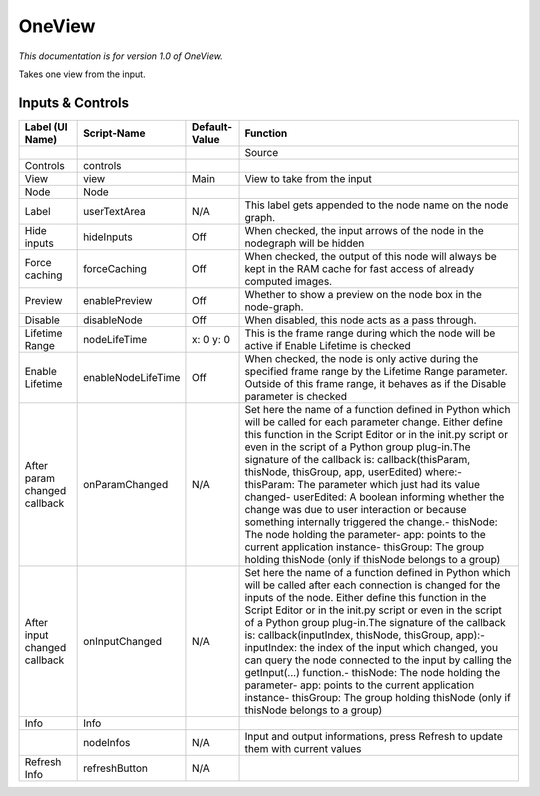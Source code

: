 OneView
=======

*This documentation is for version 1.0 of OneView.*

Takes one view from the input.

Inputs & Controls
-----------------

+--------------------------------+----------------------+-----------------+-----------------------------------------------------------------------------------------------------------------------------------------------------------------------------------------------------------------------------------------------------------------------------------------------------------------------------------------------------------------------------------------------------------------------------------------------------------------------------------------------------------------------------------------------------------------------------------------------------------------------------------------------------------------------------------------------------------+
| Label (UI Name)                | Script-Name          | Default-Value   | Function                                                                                                                                                                                                                                                                                                                                                                                                                                                                                                                                                                                                                                                                                                  |
+================================+======================+=================+===========================================================================================================================================================================================================================================================================================================================================================================================================================================================================================================================================================================================================================================================================================================+
|                                |                      |                 | Source                                                                                                                                                                                                                                                                                                                                                                                                                                                                                                                                                                                                                                                                                                    |
+--------------------------------+----------------------+-----------------+-----------------------------------------------------------------------------------------------------------------------------------------------------------------------------------------------------------------------------------------------------------------------------------------------------------------------------------------------------------------------------------------------------------------------------------------------------------------------------------------------------------------------------------------------------------------------------------------------------------------------------------------------------------------------------------------------------------+
| Controls                       | controls             |                 |                                                                                                                                                                                                                                                                                                                                                                                                                                                                                                                                                                                                                                                                                                           |
+--------------------------------+----------------------+-----------------+-----------------------------------------------------------------------------------------------------------------------------------------------------------------------------------------------------------------------------------------------------------------------------------------------------------------------------------------------------------------------------------------------------------------------------------------------------------------------------------------------------------------------------------------------------------------------------------------------------------------------------------------------------------------------------------------------------------+
| View                           | view                 | Main            | View to take from the input                                                                                                                                                                                                                                                                                                                                                                                                                                                                                                                                                                                                                                                                               |
+--------------------------------+----------------------+-----------------+-----------------------------------------------------------------------------------------------------------------------------------------------------------------------------------------------------------------------------------------------------------------------------------------------------------------------------------------------------------------------------------------------------------------------------------------------------------------------------------------------------------------------------------------------------------------------------------------------------------------------------------------------------------------------------------------------------------+
| Node                           | Node                 |                 |                                                                                                                                                                                                                                                                                                                                                                                                                                                                                                                                                                                                                                                                                                           |
+--------------------------------+----------------------+-----------------+-----------------------------------------------------------------------------------------------------------------------------------------------------------------------------------------------------------------------------------------------------------------------------------------------------------------------------------------------------------------------------------------------------------------------------------------------------------------------------------------------------------------------------------------------------------------------------------------------------------------------------------------------------------------------------------------------------------+
| Label                          | userTextArea         | N/A             | This label gets appended to the node name on the node graph.                                                                                                                                                                                                                                                                                                                                                                                                                                                                                                                                                                                                                                              |
+--------------------------------+----------------------+-----------------+-----------------------------------------------------------------------------------------------------------------------------------------------------------------------------------------------------------------------------------------------------------------------------------------------------------------------------------------------------------------------------------------------------------------------------------------------------------------------------------------------------------------------------------------------------------------------------------------------------------------------------------------------------------------------------------------------------------+
| Hide inputs                    | hideInputs           | Off             | When checked, the input arrows of the node in the nodegraph will be hidden                                                                                                                                                                                                                                                                                                                                                                                                                                                                                                                                                                                                                                |
+--------------------------------+----------------------+-----------------+-----------------------------------------------------------------------------------------------------------------------------------------------------------------------------------------------------------------------------------------------------------------------------------------------------------------------------------------------------------------------------------------------------------------------------------------------------------------------------------------------------------------------------------------------------------------------------------------------------------------------------------------------------------------------------------------------------------+
| Force caching                  | forceCaching         | Off             | When checked, the output of this node will always be kept in the RAM cache for fast access of already computed images.                                                                                                                                                                                                                                                                                                                                                                                                                                                                                                                                                                                    |
+--------------------------------+----------------------+-----------------+-----------------------------------------------------------------------------------------------------------------------------------------------------------------------------------------------------------------------------------------------------------------------------------------------------------------------------------------------------------------------------------------------------------------------------------------------------------------------------------------------------------------------------------------------------------------------------------------------------------------------------------------------------------------------------------------------------------+
| Preview                        | enablePreview        | Off             | Whether to show a preview on the node box in the node-graph.                                                                                                                                                                                                                                                                                                                                                                                                                                                                                                                                                                                                                                              |
+--------------------------------+----------------------+-----------------+-----------------------------------------------------------------------------------------------------------------------------------------------------------------------------------------------------------------------------------------------------------------------------------------------------------------------------------------------------------------------------------------------------------------------------------------------------------------------------------------------------------------------------------------------------------------------------------------------------------------------------------------------------------------------------------------------------------+
| Disable                        | disableNode          | Off             | When disabled, this node acts as a pass through.                                                                                                                                                                                                                                                                                                                                                                                                                                                                                                                                                                                                                                                          |
+--------------------------------+----------------------+-----------------+-----------------------------------------------------------------------------------------------------------------------------------------------------------------------------------------------------------------------------------------------------------------------------------------------------------------------------------------------------------------------------------------------------------------------------------------------------------------------------------------------------------------------------------------------------------------------------------------------------------------------------------------------------------------------------------------------------------+
| Lifetime Range                 | nodeLifeTime         | x: 0 y: 0       | This is the frame range during which the node will be active if Enable Lifetime is checked                                                                                                                                                                                                                                                                                                                                                                                                                                                                                                                                                                                                                |
+--------------------------------+----------------------+-----------------+-----------------------------------------------------------------------------------------------------------------------------------------------------------------------------------------------------------------------------------------------------------------------------------------------------------------------------------------------------------------------------------------------------------------------------------------------------------------------------------------------------------------------------------------------------------------------------------------------------------------------------------------------------------------------------------------------------------+
| Enable Lifetime                | enableNodeLifeTime   | Off             | When checked, the node is only active during the specified frame range by the Lifetime Range parameter. Outside of this frame range, it behaves as if the Disable parameter is checked                                                                                                                                                                                                                                                                                                                                                                                                                                                                                                                    |
+--------------------------------+----------------------+-----------------+-----------------------------------------------------------------------------------------------------------------------------------------------------------------------------------------------------------------------------------------------------------------------------------------------------------------------------------------------------------------------------------------------------------------------------------------------------------------------------------------------------------------------------------------------------------------------------------------------------------------------------------------------------------------------------------------------------------+
| After param changed callback   | onParamChanged       | N/A             | Set here the name of a function defined in Python which will be called for each parameter change. Either define this function in the Script Editor or in the init.py script or even in the script of a Python group plug-in.The signature of the callback is: callback(thisParam, thisNode, thisGroup, app, userEdited) where:- thisParam: The parameter which just had its value changed- userEdited: A boolean informing whether the change was due to user interaction or because something internally triggered the change.- thisNode: The node holding the parameter- app: points to the current application instance- thisGroup: The group holding thisNode (only if thisNode belongs to a group)   |
+--------------------------------+----------------------+-----------------+-----------------------------------------------------------------------------------------------------------------------------------------------------------------------------------------------------------------------------------------------------------------------------------------------------------------------------------------------------------------------------------------------------------------------------------------------------------------------------------------------------------------------------------------------------------------------------------------------------------------------------------------------------------------------------------------------------------+
| After input changed callback   | onInputChanged       | N/A             | Set here the name of a function defined in Python which will be called after each connection is changed for the inputs of the node. Either define this function in the Script Editor or in the init.py script or even in the script of a Python group plug-in.The signature of the callback is: callback(inputIndex, thisNode, thisGroup, app):- inputIndex: the index of the input which changed, you can query the node connected to the input by calling the getInput(...) function.- thisNode: The node holding the parameter- app: points to the current application instance- thisGroup: The group holding thisNode (only if thisNode belongs to a group)                                           |
+--------------------------------+----------------------+-----------------+-----------------------------------------------------------------------------------------------------------------------------------------------------------------------------------------------------------------------------------------------------------------------------------------------------------------------------------------------------------------------------------------------------------------------------------------------------------------------------------------------------------------------------------------------------------------------------------------------------------------------------------------------------------------------------------------------------------+
| Info                           | Info                 |                 |                                                                                                                                                                                                                                                                                                                                                                                                                                                                                                                                                                                                                                                                                                           |
+--------------------------------+----------------------+-----------------+-----------------------------------------------------------------------------------------------------------------------------------------------------------------------------------------------------------------------------------------------------------------------------------------------------------------------------------------------------------------------------------------------------------------------------------------------------------------------------------------------------------------------------------------------------------------------------------------------------------------------------------------------------------------------------------------------------------+
|                                | nodeInfos            | N/A             | Input and output informations, press Refresh to update them with current values                                                                                                                                                                                                                                                                                                                                                                                                                                                                                                                                                                                                                           |
+--------------------------------+----------------------+-----------------+-----------------------------------------------------------------------------------------------------------------------------------------------------------------------------------------------------------------------------------------------------------------------------------------------------------------------------------------------------------------------------------------------------------------------------------------------------------------------------------------------------------------------------------------------------------------------------------------------------------------------------------------------------------------------------------------------------------+
| Refresh Info                   | refreshButton        | N/A             |                                                                                                                                                                                                                                                                                                                                                                                                                                                                                                                                                                                                                                                                                                           |
+--------------------------------+----------------------+-----------------+-----------------------------------------------------------------------------------------------------------------------------------------------------------------------------------------------------------------------------------------------------------------------------------------------------------------------------------------------------------------------------------------------------------------------------------------------------------------------------------------------------------------------------------------------------------------------------------------------------------------------------------------------------------------------------------------------------------+
